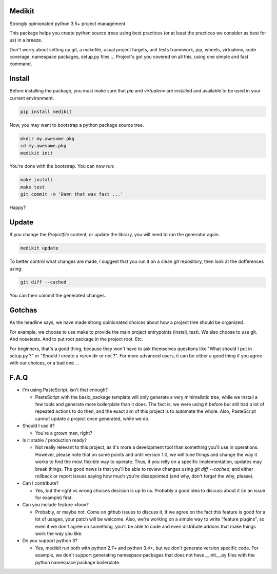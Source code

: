 Medikit
=======

Strongly opinionated python 3.5+ project management.

.. image:: https://travis-ci.org/python-medikit/medikit.svg?branch=master
    :target: https://travis-ci.org/python-medikit/medikit
    :alt: Continuous Integration Status

.. image:: https://coveralls.io/repos/github/python-medikit/medikit/badge.svg?branch=master
    :target: https://coveralls.io/github/python-medikit/medikit?branch=master
    :alt: Coverage Status

.. image:: https://readthedocs.org/projects/medikit/badge/?version=latest
    :target: http://edgyproject.readthedocs.org/en/latest/?badge=latest
    :alt: Documentation Status

This package helps you create python source trees using best practices (or at
least the practices we consider as best for us) in a breeze.

Don't worry about setting up git, a makefile, usual project targets, unit tests
framework, pip, wheels, virtualenv, code coverage, namespace packages, setup.py
files ... Project's got you covered on all this, using one simple and fast
command.


Install
=======

Before installing the package, you must make sure that `pip` and `virtualenv`
are installed and available to be used in your current environment.

.. code-block:: shell

    pip install medikit

Now, you may want to bootstrap a python package source tree.

.. code-block:: shell

    mkdir my.awesome.pkg
    cd my.awesome.pkg
    medikit init

You're done with the bootstrap. You can now run:

.. code-block:: shell

    make install
    make test
    git commit -m 'Damn that was fast ...'

Happy?


Update
======

If you change the `Projectfile` content, or update the library, you will need to run
the generator again.

.. code-block:: shell

    medikit update

To better control what changes are made, I suggest that you run it on a clean git
repository, then look at the dofferences using:

.. code-block:: shell

    git diff --cached

You can then commit the generated changes.


Gotchas
=======

As the headline says, we have made strong opinionated choices about how a project
tree should be organized.

For example, we choose to use make to provide the main project entrypoints
(install, test). We also choose to use git. And nosetests. And to put root package
in the project root. Etc.

For beginners, that's a good thing, because they won't have to ask themselves
questions like "What should I put in setup.py ?" or "Should I create a «src»
dir or not ?". For more advanced users, it can be either a good thing if you
agree with our choices, or a bad one ...


F.A.Q
=====

* I'm using PasteScript, isn't that enough?

  * PasteScript with the basic_package template will only generate a very
    minimalistic tree, while we install a few tools and generate more boilerplate
    than it does. The fact is, we were using it before but still had a lot of
    repeated actions to do then, and the exact aim of this project is to automate
    the whole. Also, PasteScript cannot update a project once generated, while we
    do.

* Should I use it?

  * You're a grown man, right?

* Is it stable / production ready?

  * Not really relevant to this project, as it's more a development tool than
    something you'll use in operations. However, please note that on some points
    and until version 1.0, we will tune things and change the way it works to find
    the most flexible way to operate. Thus, if you relly on a specific
    implementation, updates may break things. The good news is that you'll be able
    to review changes using `git diff --cached`, and either rollback or report
    issues saying how much you're disappointed (and why, don't forget the why,
    please).

* Can I contribute?

  * Yes, but the right vs wrong choices decision is up to us. Probably a good
    idea to discuss about it (in an issue for example) first.

* Can you include feature «foo»?

  * Probably, or maybe not. Come on github issues to discuss it, if we agree on
    the fact this feature is good for a lot of usages, your patch will be
    welcome. Also, we're working on a simple way to write "feature plugins", so
    even if we don't agree on something, you'll be able to code and even distribute
    addons that make things work the way you like.

* Do you support python 3?

  * Yes, medikit run both with python 2.7+ and python 3.4+, but we don't
    generate version specific code. For example, we don't support generating
    namespace packages that does not have __init__.py files with the python
    namespace package boilerplate.




